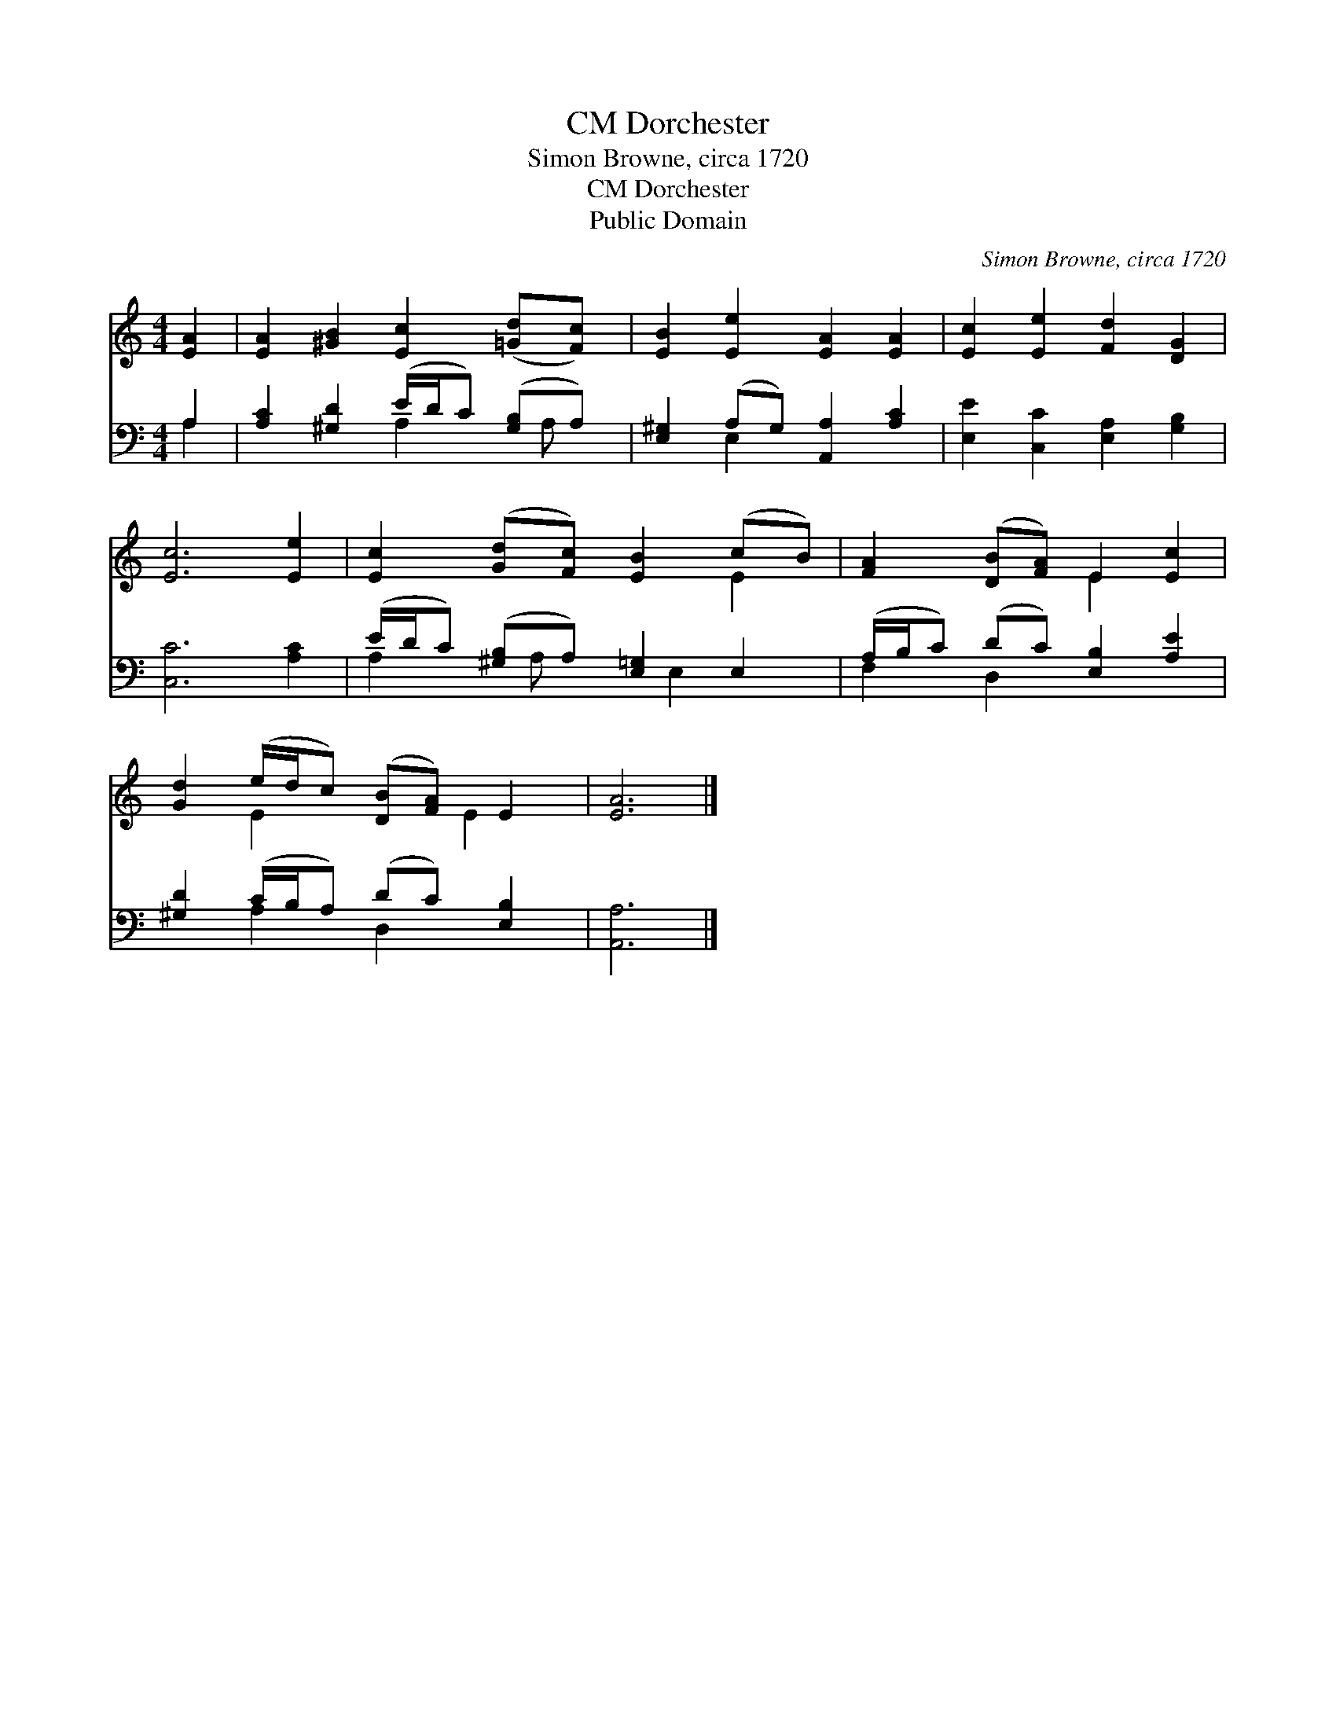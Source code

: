 X:1
T:Dorchester, CM
T:Simon Browne, circa 1720
T:Dorchester, CM
T:Public Domain
C:Simon Browne, circa 1720
Z:Public Domain
%%score ( 1 2 ) ( 3 4 )
L:1/8
M:4/4
K:C
V:1 treble 
V:2 treble 
V:3 bass 
V:4 bass 
V:1
 [EA]2 | [EA]2 [^GB]2 [Ec]2 ([=Gd][Fc]) | [EB]2 [Ee]2 [EA]2 [EA]2 | [Ec]2 [Ee]2 [Fd]2 [DG]2 | %4
 [Ec]6 [Ee]2 | [Ec]2 ([Gd][Fc]) [EB]2 (cB) | [FA]2 ([DB][FA]) E2 [Ec]2 | %7
 [Gd]2 (e/d/c) ([DB][FA]) E2 | [EA]6 |] %9
V:2
 x2 | x8 | x8 | x8 | x8 | x6 E2 | x4 E2 x2 | x2 E2 x3/2 E2 x/ | x6 |] %9
V:3
 A,2 | [A,C]2 [^G,D]2 (E/D/C) ([G,B,]A,) | [E,^G,]2 (A,G,) [A,,A,]2 [A,C]2 | %3
 [E,E]2 [C,C]2 [E,A,]2 [G,B,]2 | [C,C]6 [A,C]2 | (E/D/C) ([^G,B,]A,) [E,=G,]2 E,2 | %6
 (A,/B,/C) (DC) [E,B,]2 [A,E]2 | [^G,D]2 (C/B,/A,) (DC) [E,B,]2 | [A,,A,]6 |] %9
V:4
 A,2 | x4 A,2 x/ A, x/ | x2 E,2 x4 | x8 | x8 | A,2 x/ A, x E,2 x3/2 | F,2 D,2 x4 | x2 A,2 D,2 x2 | %8
 x6 |] %9

